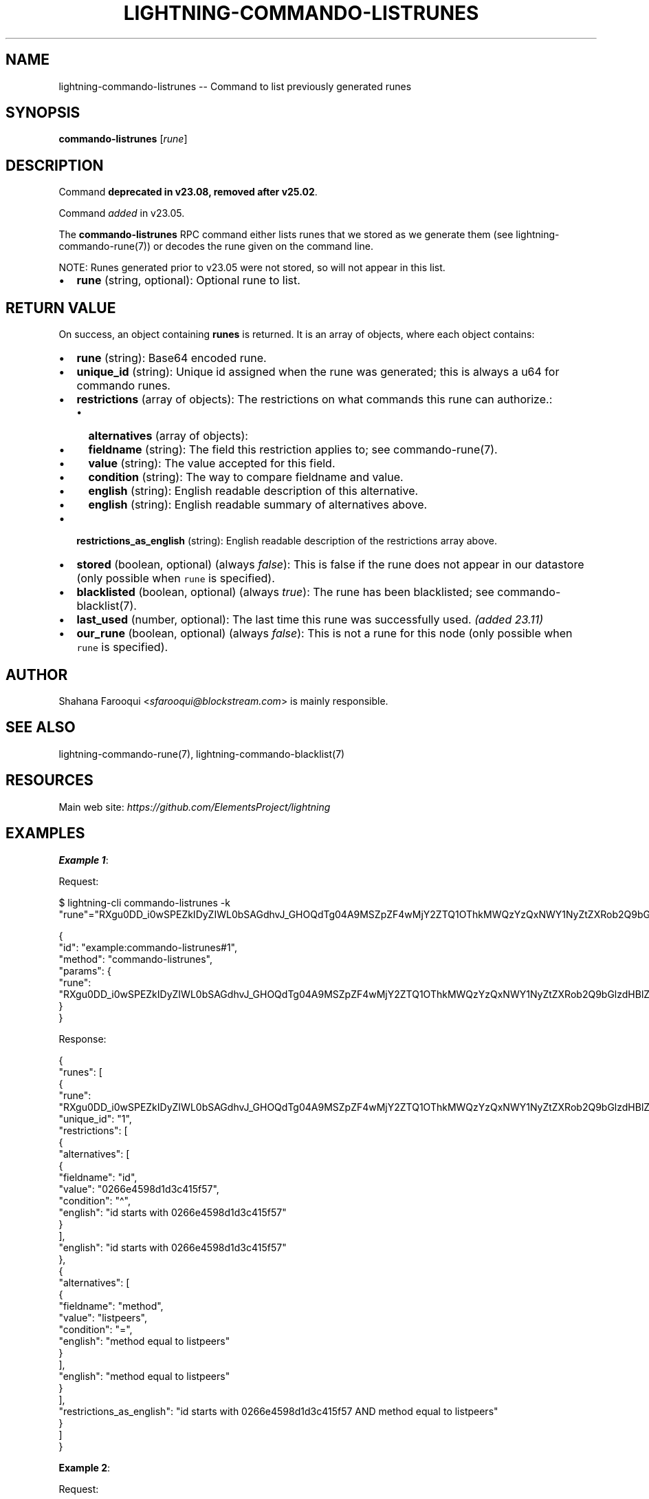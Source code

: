 .\" -*- mode: troff; coding: utf-8 -*-
.TH "LIGHTNING-COMMANDO-LISTRUNES" "7" "" "Core Lightning pre-v24.08" ""
.SH
NAME
.LP
lightning-commando-listrunes -- Command to list previously generated runes
.SH
SYNOPSIS
.LP
\fBcommando-listrunes\fR [\fIrune\fR] 
.SH
DESCRIPTION
.LP
Command \fBdeprecated in v23.08, removed after v25.02\fR.
.PP
Command \fIadded\fR in v23.05.
.PP
The \fBcommando-listrunes\fR RPC command either lists runes that we stored as we generate them (see lightning-commando-rune(7)) or decodes the rune given on the command line.
.PP
NOTE: Runes generated prior to v23.05 were not stored, so will not appear in this list.
.IP "\(bu" 2
\fBrune\fR (string, optional): Optional rune to list.
.SH
RETURN VALUE
.LP
On success, an object containing \fBrunes\fR is returned. It is an array of objects, where each object contains:
.IP "\(bu" 2
\fBrune\fR (string): Base64 encoded rune.
.if n \
.sp -1
.if t \
.sp -0.25v
.IP "\(bu" 2
\fBunique_id\fR (string): Unique id assigned when the rune was generated; this is always a u64 for commando runes.
.if n \
.sp -1
.if t \
.sp -0.25v
.IP "\(bu" 2
\fBrestrictions\fR (array of objects): The restrictions on what commands this rune can authorize.:
.RS
.IP "\(bu" 2
\fBalternatives\fR (array of objects):
.if n \
.sp -1
.if t \
.sp -0.25v
.IP "\(bu" 2
\fBfieldname\fR (string): The field this restriction applies to; see commando-rune(7).
.if n \
.sp -1
.if t \
.sp -0.25v
.IP "\(bu" 2
\fBvalue\fR (string): The value accepted for this field.
.if n \
.sp -1
.if t \
.sp -0.25v
.IP "\(bu" 2
\fBcondition\fR (string): The way to compare fieldname and value.
.if n \
.sp -1
.if t \
.sp -0.25v
.IP "\(bu" 2
\fBenglish\fR (string): English readable description of this alternative.
.if n \
.sp -1
.if t \
.sp -0.25v
.IP "\(bu" 2
\fBenglish\fR (string): English readable summary of alternatives above.
.RE
.if n \
.sp -1
.if t \
.sp -0.25v
.IP "\(bu" 2
\fBrestrictions_as_english\fR (string): English readable description of the restrictions array above.
.if n \
.sp -1
.if t \
.sp -0.25v
.IP "\(bu" 2
\fBstored\fR (boolean, optional) (always \fIfalse\fR): This is false if the rune does not appear in our datastore (only possible when \fCrune\fR is specified).
.if n \
.sp -1
.if t \
.sp -0.25v
.IP "\(bu" 2
\fBblacklisted\fR (boolean, optional) (always \fItrue\fR): The rune has been blacklisted; see commando-blacklist(7).
.if n \
.sp -1
.if t \
.sp -0.25v
.IP "\(bu" 2
\fBlast_used\fR (number, optional): The last time this rune was successfully used. \fI(added 23.11)\fR
.if n \
.sp -1
.if t \
.sp -0.25v
.IP "\(bu" 2
\fBour_rune\fR (boolean, optional) (always \fIfalse\fR): This is not a rune for this node (only possible when \fCrune\fR is specified).
.SH
AUTHOR
.LP
Shahana Farooqui <\fIsfarooqui@blockstream.com\fR> is mainly responsible.
.SH
SEE ALSO
.LP
lightning-commando-rune(7), lightning-commando-blacklist(7)
.SH
RESOURCES
.LP
Main web site: \fIhttps://github.com/ElementsProject/lightning\fR
.SH
EXAMPLES
.LP
\fBExample 1\fR: 
.PP
Request:
.LP
.EX
$ lightning-cli commando-listrunes -k \(dqrune\(dq=\(dqRXgu0DD_i0wSPEZkIDyZIWL0bSAGdhvJ_GHOQdTg04A9MSZpZF4wMjY2ZTQ1OThkMWQzYzQxNWY1NyZtZXRob2Q9bGlzdHBlZXJz\(dq
.EE
.LP
.EX
{
  \(dqid\(dq: \(dqexample:commando-listrunes#1\(dq,
  \(dqmethod\(dq: \(dqcommando-listrunes\(dq,
  \(dqparams\(dq: {
    \(dqrune\(dq: \(dqRXgu0DD_i0wSPEZkIDyZIWL0bSAGdhvJ_GHOQdTg04A9MSZpZF4wMjY2ZTQ1OThkMWQzYzQxNWY1NyZtZXRob2Q9bGlzdHBlZXJz\(dq
  }
}
.EE
.PP
Response:
.LP
.EX
{
  \(dqrunes\(dq: [
    {
      \(dqrune\(dq: \(dqRXgu0DD_i0wSPEZkIDyZIWL0bSAGdhvJ_GHOQdTg04A9MSZpZF4wMjY2ZTQ1OThkMWQzYzQxNWY1NyZtZXRob2Q9bGlzdHBlZXJz\(dq,
      \(dqunique_id\(dq: \(dq1\(dq,
      \(dqrestrictions\(dq: [
        {
          \(dqalternatives\(dq: [
            {
              \(dqfieldname\(dq: \(dqid\(dq,
              \(dqvalue\(dq: \(dq0266e4598d1d3c415f57\(dq,
              \(dqcondition\(dq: \(dq\(ha\(dq,
              \(dqenglish\(dq: \(dqid starts with 0266e4598d1d3c415f57\(dq
            }
          ],
          \(dqenglish\(dq: \(dqid starts with 0266e4598d1d3c415f57\(dq
        },
        {
          \(dqalternatives\(dq: [
            {
              \(dqfieldname\(dq: \(dqmethod\(dq,
              \(dqvalue\(dq: \(dqlistpeers\(dq,
              \(dqcondition\(dq: \(dq=\(dq,
              \(dqenglish\(dq: \(dqmethod equal to listpeers\(dq
            }
          ],
          \(dqenglish\(dq: \(dqmethod equal to listpeers\(dq
        }
      ],
      \(dqrestrictions_as_english\(dq: \(dqid starts with 0266e4598d1d3c415f57 AND method equal to listpeers\(dq
    }
  ]
}
.EE
.PP
\fBExample 2\fR: 
.PP
Request:
.LP
.EX
$ lightning-cli commando-listrunes
.EE
.LP
.EX
{
  \(dqid\(dq: \(dqexample:commando-listrunes#2\(dq,
  \(dqmethod\(dq: \(dqcommando-listrunes\(dq,
  \(dqparams\(dq: {}
}
.EE
.PP
Response:
.LP
.EX
{
  \(dqrunes\(dq: [
    {
      \(dqrune\(dq: \(dqzFMd1fjhrAYxUeFA54TjloZqOt8JrA_i_nYwIgXkag49MA==\(dq,
      \(dqunique_id\(dq: \(dq0\(dq,
      \(dqrestrictions\(dq: [],
      \(dqrestrictions_as_english\(dq: \(dq\(dq
    },
    {
      \(dqrune\(dq: \(dqRXgu0DD_i0wSPEZkIDyZIWL0bSAGdhvJ_GHOQdTg04A9MSZpZF4wMjY2ZTQ1OThkMWQzYzQxNWY1NyZtZXRob2Q9bGlzdHBlZXJz\(dq,
      \(dqunique_id\(dq: \(dq1\(dq,
      \(dqrestrictions\(dq: [
        {
          \(dqalternatives\(dq: [
            {
              \(dqfieldname\(dq: \(dqid\(dq,
              \(dqvalue\(dq: \(dq0266e4598d1d3c415f57\(dq,
              \(dqcondition\(dq: \(dq\(ha\(dq,
              \(dqenglish\(dq: \(dqid starts with 0266e4598d1d3c415f57\(dq
            }
          ],
          \(dqenglish\(dq: \(dqid starts with 0266e4598d1d3c415f57\(dq
        },
        {
          \(dqalternatives\(dq: [
            {
              \(dqfieldname\(dq: \(dqmethod\(dq,
              \(dqvalue\(dq: \(dqlistpeers\(dq,
              \(dqcondition\(dq: \(dq=\(dq,
              \(dqenglish\(dq: \(dqmethod equal to listpeers\(dq
            }
          ],
          \(dqenglish\(dq: \(dqmethod equal to listpeers\(dq
        }
      ],
      \(dqrestrictions_as_english\(dq: \(dqid starts with 0266e4598d1d3c415f57 AND method equal to listpeers\(dq
    },
    {
      \(dqrune\(dq: \(dqQUJEYMLGgiaJvMDv_MhR2hiMKIBTbq-PrL-KxcIlirQ9MiZtZXRob2Q9cGF5JnBuYW1lYW1vdW50bXNhdDwxMDAwMA==\(dq,
      \(dqunique_id\(dq: \(dq2\(dq,
      \(dqrestrictions\(dq: [
        {
          \(dqalternatives\(dq: [
            {
              \(dqfieldname\(dq: \(dqmethod\(dq,
              \(dqvalue\(dq: \(dqpay\(dq,
              \(dqcondition\(dq: \(dq=\(dq,
              \(dqenglish\(dq: \(dqmethod equal to pay\(dq
            }
          ],
          \(dqenglish\(dq: \(dqmethod equal to pay\(dq
        },
        {
          \(dqalternatives\(dq: [
            {
              \(dqfieldname\(dq: \(dqpnameamountmsat\(dq,
              \(dqvalue\(dq: \(dq10000\(dq,
              \(dqcondition\(dq: \(dq<\(dq,
              \(dqenglish\(dq: \(dqpnameamountmsat < 10000\(dq
            }
          ],
          \(dqenglish\(dq: \(dqpnameamountmsat < 10000\(dq
        }
      ],
      \(dqrestrictions_as_english\(dq: \(dqmethod equal to pay AND pnameamountmsat < 10000\(dq
    },
    {
      \(dqrune\(dq: \(dqjEx3l0c7NMZPSDYT7xnXXvNA83z5PDNBHRQTIk1BwNw9MyZpZD0wMjY2ZTQ1OThkMWQzYzQxNWY1NzJhODQ4ODgzMGI2MGY3ZTc0NGVkOTIzNWViMGIxYmE5MzI4M2IzMTVjMDM1MTgmbWV0aG9kPWxpc3RwZWVycyZwbnVtPTEmcG5hbWVpZD0wMjY2ZTQ1OThkMWQzYzQxNWY1NzJhODQ4ODgzMGI2MGY3ZTc0NGVkOTIzNWViMGIxYmE5MzI4M2IzMTVjMDM1MTh8cGFycjA9MDI2NmU0NTk4ZDFkM2M0MTVmNTcyYTg0ODg4MzBiNjBmN2U3NDRlZDkyMzVlYjBiMWJhOTMyODNiMzE1YzAzNTE4\(dq,
      \(dqunique_id\(dq: \(dq3\(dq,
      \(dqrestrictions\(dq: [
        {
          \(dqalternatives\(dq: [
            {
              \(dqfieldname\(dq: \(dqid\(dq,
              \(dqvalue\(dq: \(dq0266e4598d1d3c415f572a8488830b60f7e744ed9235eb0b1ba93283b315c03518\(dq,
              \(dqcondition\(dq: \(dq=\(dq,
              \(dqenglish\(dq: \(dqid equal to 0266e4598d1d3c415f572a8488830b60f7e744ed9235eb0b1ba93283b315c03518\(dq
            }
          ],
          \(dqenglish\(dq: \(dqid equal to 0266e4598d1d3c415f572a8488830b60f7e744ed9235eb0b1ba93283b315c03518\(dq
        },
        {
          \(dqalternatives\(dq: [
            {
              \(dqfieldname\(dq: \(dqmethod\(dq,
              \(dqvalue\(dq: \(dqlistpeers\(dq,
              \(dqcondition\(dq: \(dq=\(dq,
              \(dqenglish\(dq: \(dqmethod equal to listpeers\(dq
            }
          ],
          \(dqenglish\(dq: \(dqmethod equal to listpeers\(dq
        },
        {
          \(dqalternatives\(dq: [
            {
              \(dqfieldname\(dq: \(dqpnum\(dq,
              \(dqvalue\(dq: \(dq1\(dq,
              \(dqcondition\(dq: \(dq=\(dq,
              \(dqenglish\(dq: \(dqpnum equal to 1\(dq
            }
          ],
          \(dqenglish\(dq: \(dqpnum equal to 1\(dq
        },
        {
          \(dqalternatives\(dq: [
            {
              \(dqfieldname\(dq: \(dqpnameid\(dq,
              \(dqvalue\(dq: \(dq0266e4598d1d3c415f572a8488830b60f7e744ed9235eb0b1ba93283b315c03518\(dq,
              \(dqcondition\(dq: \(dq=\(dq,
              \(dqenglish\(dq: \(dqpnameid equal to 0266e4598d1d3c415f572a8488830b60f7e744ed9235eb0b1ba93283b315c03518\(dq
            },
            {
              \(dqfieldname\(dq: \(dqparr0\(dq,
              \(dqvalue\(dq: \(dq0266e4598d1d3c415f572a8488830b60f7e744ed9235eb0b1ba93283b315c03518\(dq,
              \(dqcondition\(dq: \(dq=\(dq,
              \(dqenglish\(dq: \(dqparr0 equal to 0266e4598d1d3c415f572a8488830b60f7e744ed9235eb0b1ba93283b315c03518\(dq
            }
          ],
          \(dqenglish\(dq: \(dqpnameid equal to 0266e4598d1d3c415f572a8488830b60f7e744ed9235eb0b1ba93283b315c03518 OR parr0 equal to 0266e4598d1d3c415f572a8488830b60f7e744ed9235eb0b1ba93283b315c03518\(dq
        }
      ],
      \(dqrestrictions_as_english\(dq: \(dqid equal to 0266e4598d1d3c415f572a8488830b60f7e744ed9235eb0b1ba93283b315c03518 AND method equal to listpeers AND pnum equal to 1 AND pnameid equal to 0266e4598d1d3c415f572a8488830b60f7e744ed9235eb0b1ba93283b315c03518 OR parr0 equal to 0266e4598d1d3c415f572a8488830b60f7e744ed9235eb0b1ba93283b315c03518\(dq
    },
    {
      \(dqrune\(dq: \(dq8_CRIJ4arWAz72A4ILOZ46MESSJtQQQ9iQZjU28qulA9NCZpZD0wMjY2ZTQ1OThkMWQzYzQxNWY1NzJhODQ4ODgzMGI2MGY3ZTc0NGVkOTIzNWViMGIxYmE5MzI4M2IzMTVjMDM1MTgmbWV0aG9kPWxpc3RwZWVycyZwbnVtPTEmcG5hbWVpZF4wMjY2ZTQ1OThkMWQzYzQxNWY1N3xwYXJyMF4wMjY2ZTQ1OThkMWQzYzQxNWY1Nw==\(dq,
      \(dqunique_id\(dq: \(dq4\(dq,
      \(dqrestrictions\(dq: [
        {
          \(dqalternatives\(dq: [
            {
              \(dqfieldname\(dq: \(dqid\(dq,
              \(dqvalue\(dq: \(dq0266e4598d1d3c415f572a8488830b60f7e744ed9235eb0b1ba93283b315c03518\(dq,
              \(dqcondition\(dq: \(dq=\(dq,
              \(dqenglish\(dq: \(dqid equal to 0266e4598d1d3c415f572a8488830b60f7e744ed9235eb0b1ba93283b315c03518\(dq
            }
          ],
          \(dqenglish\(dq: \(dqid equal to 0266e4598d1d3c415f572a8488830b60f7e744ed9235eb0b1ba93283b315c03518\(dq
        },
        {
          \(dqalternatives\(dq: [
            {
              \(dqfieldname\(dq: \(dqmethod\(dq,
              \(dqvalue\(dq: \(dqlistpeers\(dq,
              \(dqcondition\(dq: \(dq=\(dq,
              \(dqenglish\(dq: \(dqmethod equal to listpeers\(dq
            }
          ],
          \(dqenglish\(dq: \(dqmethod equal to listpeers\(dq
        },
        {
          \(dqalternatives\(dq: [
            {
              \(dqfieldname\(dq: \(dqpnum\(dq,
              \(dqvalue\(dq: \(dq1\(dq,
              \(dqcondition\(dq: \(dq=\(dq,
              \(dqenglish\(dq: \(dqpnum equal to 1\(dq
            }
          ],
          \(dqenglish\(dq: \(dqpnum equal to 1\(dq
        },
        {
          \(dqalternatives\(dq: [
            {
              \(dqfieldname\(dq: \(dqpnameid\(dq,
              \(dqvalue\(dq: \(dq0266e4598d1d3c415f57\(dq,
              \(dqcondition\(dq: \(dq\(ha\(dq,
              \(dqenglish\(dq: \(dqpnameid starts with 0266e4598d1d3c415f57\(dq
            },
            {
              \(dqfieldname\(dq: \(dqparr0\(dq,
              \(dqvalue\(dq: \(dq0266e4598d1d3c415f57\(dq,
              \(dqcondition\(dq: \(dq\(ha\(dq,
              \(dqenglish\(dq: \(dqparr0 starts with 0266e4598d1d3c415f57\(dq
            }
          ],
          \(dqenglish\(dq: \(dqpnameid starts with 0266e4598d1d3c415f57 OR parr0 starts with 0266e4598d1d3c415f57\(dq
        }
      ],
      \(dqrestrictions_as_english\(dq: \(dqid equal to 0266e4598d1d3c415f572a8488830b60f7e744ed9235eb0b1ba93283b315c03518 AND method equal to listpeers AND pnum equal to 1 AND pnameid starts with 0266e4598d1d3c415f57 OR parr0 starts with 0266e4598d1d3c415f57\(dq
    }
  ]
}
.EE
.PP
